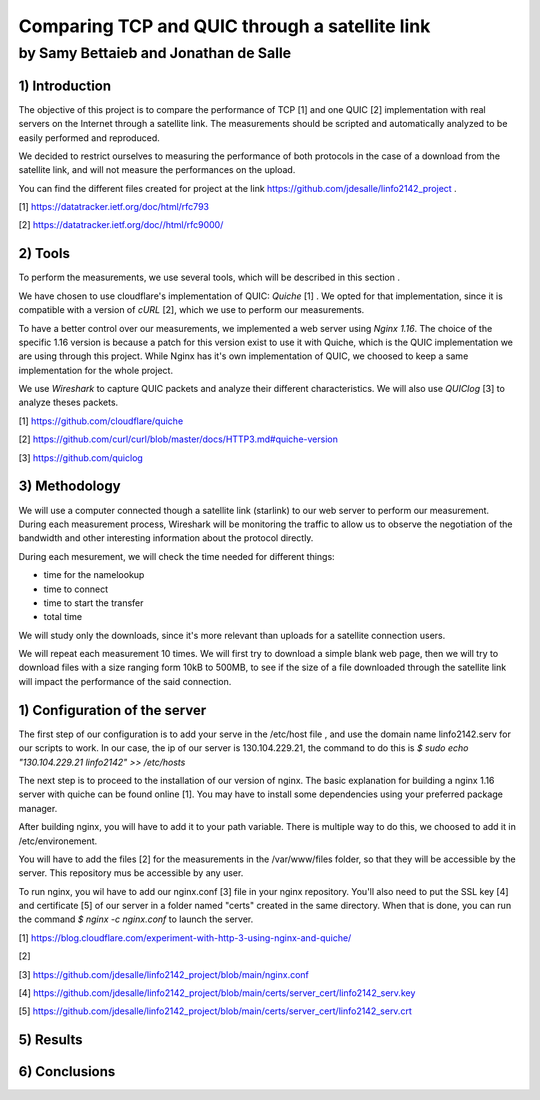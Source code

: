 ==================================================
 Comparing TCP and QUIC through a satellite link
==================================================
----------------------------------------
by Samy Bettaieb and Jonathan de Salle
----------------------------------------

1) Introduction
====================

The objective of this project is to compare the performance of TCP [1] and one QUIC [2] implementation with real servers on the Internet through a satellite link. 
The measurements should be scripted and automatically analyzed to be easily performed and reproduced.

We decided to restrict ourselves to measuring the performance of both protocols in the case of a download from the satellite link, and will not measure the performances on the upload.  

You can find the different files created for project at the link https://github.com/jdesalle/linfo2142_project . 

[1] https://datatracker.ietf.org/doc/html/rfc793

[2] https://datatracker.ietf.org/doc//html/rfc9000/

2) Tools
==========
To perform the measurements, we use several tools, which will be described in this section .

We have chosen to use cloudflare's implementation of QUIC: *Quiche* [1]  . We opted for that implementation, since it is compatible with a version of  *cURL* [2], which we use to perform our measurements.

To have a better control over our measurements, we implemented a web server using *Nginx 1.16*. The choice of the specific 1.16 version is because a patch for this version exist to use it with Quiche, which is the QUIC implementation we are using through this project. While Nginx has it's own implementation of QUIC, we choosed to keep a same implementation for the whole project. 

We use *Wireshark* to capture QUIC packets and analyze their different characteristics. We will also use *QUIClog* [3] to analyze theses packets.


[1] https://github.com/cloudflare/quiche 

[2] https://github.com/curl/curl/blob/master/docs/HTTP3.md#quiche-version

[3] https://github.com/quiclog

3) Methodology
===============
We will use a computer connected though a satellite link (starlink) to our web server to perform our measurement. During each measurement process, Wireshark will be monitoring the traffic to allow us to observe the negotiation of the bandwidth and other interesting information about the protocol directly.

During each mesurement, we will check the time needed for different things: 

* time for the namelookup 
* time to connect
* time to start  the transfer
* total time

We will study only the downloads, since it's more relevant than uploads for a satellite connection users.

We will repeat each measurement 10 times. We will first try to download a simple blank web page, then we will try to download files with a size ranging form 10kB to 500MB, to see if the size of a file downloaded through the satellite link will impact the performance of the said connection.


1) Configuration of the server
==============================
The first step of our configuration is to add your serve in the /etc/host file , and use the domain name linfo2142.serv for our scripts to work. In our case, the ip of our server is 130.104.229.21, the command to do this is  *$ sudo echo "130.104.229.21    linfo2142" >> /etc/hosts*

The next step is to proceed to the installation of our version of nginx. The basic explanation for building a nginx 1.16 server with quiche can be found online [1]. You may have to install some dependencies using your preferred package manager. 


After building nginx, you will have to add it to your path variable. There is multiple way to do this, we choosed to add it in /etc/environement.

You will have to add the files [2] for the measurements in the /var/www/files folder, so that they will be accessible by the server. This repository mus be accessible by any user.

To run nginx, you wil have to add our nginx.conf [3] file in your nginx repository. You'll also need to put the SSL key [4] and certificate [5] of our server in a folder named "certs" created in the same directory. 
When that is done, you can run the command  *$ nginx -c nginx.conf* to launch the server.

[1] https://blog.cloudflare.com/experiment-with-http-3-using-nginx-and-quiche/ 

[2]

[3] https://github.com/jdesalle/linfo2142_project/blob/main/nginx.conf

[4] https://github.com/jdesalle/linfo2142_project/blob/main/certs/server_cert/linfo2142_serv.key

[5] https://github.com/jdesalle/linfo2142_project/blob/main/certs/server_cert/linfo2142_serv.crt

5) Results
==========

6) Conclusions
=================
